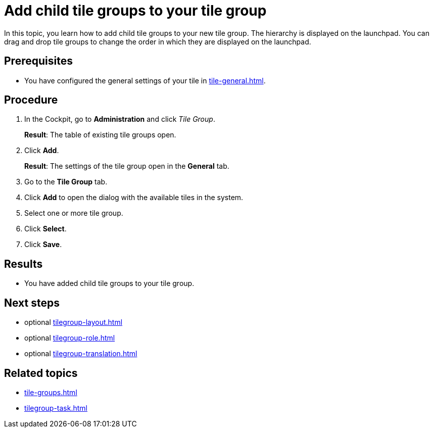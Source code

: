 = Add child tile groups to your tile group

In this topic, you learn how to add child tile groups to your new tile group. The hierarchy is displayed on the launchpad.
You can drag and drop tile groups to change the order in which they are displayed on the launchpad.

== Prerequisites

* You have configured the general settings of your tile in xref:tile-general.adoc[].

== Procedure

. In the Cockpit, go to *Administration* and click _Tile Group_.
+
*Result*: The table of existing tile groups open.
. Click *Add*.
+
*Result*: The settings of the tile group open in the *General* tab.
. Go to the *Tile Group* tab.
. Click *Add* to open the dialog with the available tiles in the system.
. Select one or more tile group.
. Click *Select*.
. Click *Save*.

== Results

* You have added child tile groups to your tile group.

== Next steps

* optional xref:tilegroup-layout.adoc[]
* optional xref:tilegroup-role.adoc[]
* optional xref:tilegroup-translation.adoc[]

== Related topics

* xref:tile-groups.adoc[]
* xref:tilegroup-task.adoc[]